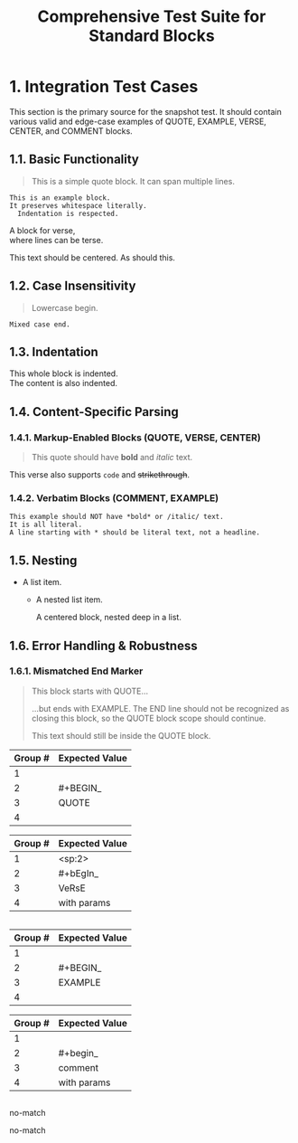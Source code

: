 #+TITLE: Comprehensive Test Suite for Standard Blocks

#+BEGIN_COMMENT :description Expected Scopes & Capture Groups:

* === Block Scopes ===
# The following meta scopes are applied to the entire standard block.
- meta.block.org
- meta.block.standard.org

# The following content scopes are applied to the content of the block.
- markup.block.org
- markup.block.standard.org

* === Capture Group Scopes (Begin Regex) ===
1. indentation -> string.other.whitespace.leading.org
2. begin keyword -> keyword.control.block.org
3. block name -> entity.name.function.block.org
4. parameters -> variable.parameter.block.org
   - :key -> variable.parameter.key.org
   - value -> string.unquoted.parameter.value.org

#+END_COMMENT

* 1. Integration Test Cases

This section is the primary source for the snapshot test. It should contain
various valid and edge-case examples of QUOTE, EXAMPLE, VERSE, CENTER, and
COMMENT blocks.

** 1.1. Basic Functionality

#+BEGIN_QUOTE
This is a simple quote block.
It can span multiple lines.
#+END_QUOTE

#+BEGIN_EXAMPLE
This is an example block.
It preserves whitespace literally.
  Indentation is respected.
#+END_EXAMPLE

#+BEGIN_VERSE
  A block for verse,
  where lines can be terse.
#+END_VERSE

#+BEGIN_CENTER
This text should be centered.
As should this.
#+END_CENTER

#+BEGIN_COMMENT
This is a comment block.
Its content should not be exported.
#+END_COMMENT

** 1.2. Case Insensitivity

#+begin_quote
Lowercase begin.
#+end_quote

#+BEGIN_EXAMPLE
Mixed case end.
#+EnD_ExAmPlE

** 1.3. Indentation

  #+BEGIN_VERSE
  This whole block is indented.
  The content is also indented.
  #+END_VERSE

** 1.4. Content-Specific Parsing

*** 1.4.1. Markup-Enabled Blocks (QUOTE, VERSE, CENTER)

#+BEGIN_QUOTE
This quote should have *bold* and /italic/ text.
#+END_QUOTE

#+BEGIN_VERSE
This verse also supports ~code~ and +strikethrough+.
#+END_VERSE

*** 1.4.2. Verbatim Blocks (COMMENT, EXAMPLE)

#+BEGIN_EXAMPLE
This example should NOT have *bold* or /italic/ text.
It is all literal.
A line starting with * should be literal text, not a headline.
#+END_EXAMPLE

#+BEGIN_COMMENT
Similarly, this comment block should not process ~code~ or _underline_.
#+END_COMMENT

** 1.5. Nesting

- A list item.
  - A nested list item.
    #+BEGIN_CENTER
    A centered block, nested deep in a list.
    #+END_CENTER

** 1.6. Error Handling & Robustness

*** 1.6.1. Mismatched End Marker

#+BEGIN_QUOTE
This block starts with QUOTE...
#+END_EXAMPLE
...but ends with EXAMPLE. The END line should not be recognized as closing this block, so the QUOTE block scope should continue.

This text should still be inside the QUOTE block.

* 2. Unit Test Cases

This section contains isolated unit tests for the begin regexes. The end regexes
cannot be unit-tested here due to their use of backreferences.

#+NAME: Unit Test: Markup Begin (QUOTE)
#+BEGIN_FIXTURE
#+BEGIN_QUOTE
#+END_QUOTE
#+END_FIXTURE

#+EXPECTED: standardBlockMarkupBeginRegex
| Group # | Expected Value |
|---------+----------------|
| 1       |                |
| 2       | #+BEGIN_       |
| 3       | QUOTE          |
| 4       |                |

#+NAME: Unit Test: Markup (VERSE, indented, case-insensitive, with params)
#+BEGIN_FIXTURE
  #+bEgIn_VeRsE with params
  #+eNd_VeRsE
#+END_FIXTURE

#+EXPECTED: standardBlockMarkupBeginRegex
| Group # | Expected Value |
|---------+----------------|
| 1       | <sp:2>         |
| 2       | #+bEgIn_       |
| 3       | VeRsE          |
| 4       | with params    |

#+NAME: Unit Test: Verbatim Begin (EXAMPLE)
#+BEGIN_FIXTURE
#+BEGIN_EXAMPLE
#+END_EXAMPLE
#+END_FIXTURE

#+EXPECTED: standardBlockVerbatimBeginRegex
| Group # | Expected Value |
|---------+----------------|
| 1       |                |
| 2       | #+BEGIN_       |
| 3       | EXAMPLE        |
| 4       |                |

#+NAME: Unit Test: Verbatim Begin (COMMENT, case-insensitive, with params)
#+BEGIN_FIXTURE
#+begin_comment with params
#+end_comment
#+END_FIXTURE

#+EXPECTED: standardBlockVerbatimBeginRegex
| Group # | Expected Value |
|---------+----------------|
| 1       |                |
| 2       | #+begin_       |
| 3       | comment        |
| 4       | with params    |

#+NAME: Unit Test: Non-match (SRC should not match standard block regex)
#+BEGIN_FIXTURE
#+BEGIN_SRC
#+END_SRC
#+END_FIXTURE

#+EXPECTED: standardBlockMarkupBeginRegex
no-match

#+EXPECTED: standardBlockVerbatimBeginRegex
no-match

